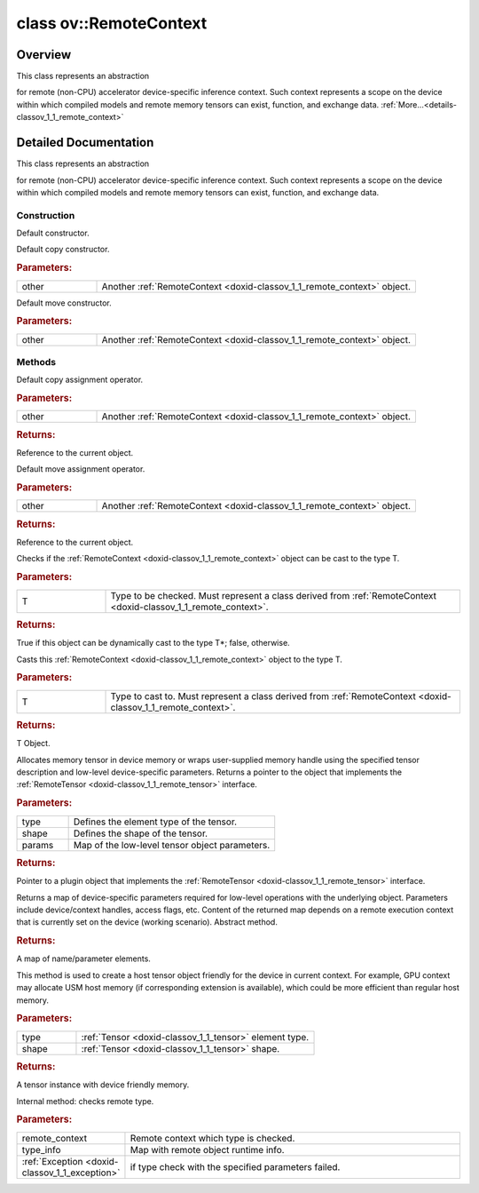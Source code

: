 .. index:: pair: class; ov::RemoteContext
.. _doxid-classov_1_1_remote_context:

class ov::RemoteContext
=======================



Overview
~~~~~~~~

This class represents an abstraction

for remote (non-CPU) accelerator device-specific inference context. Such context represents a scope on the device within which compiled models and remote memory tensors can exist, function, and exchange data. :ref:`More...<details-classov_1_1_remote_context>`


.. ref-code-block:: cpp
	:class: doxyrest-overview-code-block

	#include <remote_context.hpp>
	
	class RemoteContext
	{
	public:
		// construction
	
		:ref:`RemoteContext<doxid-classov_1_1_remote_context_1a7caa251a29106487817bf94f5682a97a>`();
		:ref:`RemoteContext<doxid-classov_1_1_remote_context_1a687dbc5e8954534ce1081c9aa1863811>`(const RemoteContext& other);
		:ref:`RemoteContext<doxid-classov_1_1_remote_context_1a4a6d25798ce1d235561078119ef761a7>`(RemoteContext&& other);

		// methods
	
		RemoteContext& :ref:`operator =<doxid-classov_1_1_remote_context_1a21458de48b8c09459af904e52211a821>` (const RemoteContext& other);
		RemoteContext& :ref:`operator =<doxid-classov_1_1_remote_context_1a7c57cd1cee1195ce0d0bd316db992d08>` (RemoteContext&& other);
	
		template <typename T>
		bool :ref:`is<doxid-classov_1_1_remote_context_1ad266845dbe86f7a187b659a9a1980198>`() const;
	
		template <typename T>
		const T :ref:`as<doxid-classov_1_1_remote_context_1a54021126344109640e35a18842d22654>`() const;
	
		:ref:`RemoteTensor<doxid-classov_1_1_remote_tensor>` :ref:`create_tensor<doxid-classov_1_1_remote_context_1ac1735cf031cfde65e2ced782b21cc256>`(
			const :ref:`element::Type<doxid-classov_1_1element_1_1_type>`& type,
			const :ref:`Shape<doxid-classov_1_1_shape>`& shape,
			const :ref:`AnyMap<doxid-namespaceov_1a51d339c5ba0d88c4a1397c791430af88>`& params = {}
			);
	
		:ref:`AnyMap<doxid-namespaceov_1a51d339c5ba0d88c4a1397c791430af88>` :ref:`get_params<doxid-classov_1_1_remote_context_1a45f1cad216e6d44b811b89b78fe4e638>`() const;
		:ref:`Tensor<doxid-classov_1_1_tensor>` :ref:`create_host_tensor<doxid-classov_1_1_remote_context_1a5cfbba2a531a15c4f778a7a72092f848>`(const :ref:`element::Type<doxid-classov_1_1element_1_1_type>` type, const :ref:`Shape<doxid-classov_1_1_shape>`& shape);
	
		static void :ref:`type_check<doxid-classov_1_1_remote_context_1a1ce9cb6cb79a4fcfc21f03a8ed7cd257>`(
			const RemoteContext& remote_context,
			const std::map<std::string, std::vector<std::string>>& type_info = {}
			);
	};

	// direct descendants

	class :ref:`ClContext<doxid-classov_1_1intel__gpu_1_1ocl_1_1_cl_context>`;
.. _details-classov_1_1_remote_context:

Detailed Documentation
~~~~~~~~~~~~~~~~~~~~~~

This class represents an abstraction

for remote (non-CPU) accelerator device-specific inference context. Such context represents a scope on the device within which compiled models and remote memory tensors can exist, function, and exchange data.

Construction
------------

.. _doxid-classov_1_1_remote_context_1a7caa251a29106487817bf94f5682a97a:
.. index:: pair: function; RemoteContext

.. ref-code-block:: cpp
	:class: doxyrest-title-code-block

	RemoteContext()

Default constructor.

.. _doxid-classov_1_1_remote_context_1a687dbc5e8954534ce1081c9aa1863811:
.. index:: pair: function; RemoteContext

.. ref-code-block:: cpp
	:class: doxyrest-title-code-block

	RemoteContext(const RemoteContext& other)

Default copy constructor.



.. rubric:: Parameters:

.. list-table::
	:widths: 20 80

	*
		- other

		- Another :ref:`RemoteContext <doxid-classov_1_1_remote_context>` object.

.. _doxid-classov_1_1_remote_context_1a4a6d25798ce1d235561078119ef761a7:
.. index:: pair: function; RemoteContext

.. ref-code-block:: cpp
	:class: doxyrest-title-code-block

	RemoteContext(RemoteContext&& other)

Default move constructor.



.. rubric:: Parameters:

.. list-table::
	:widths: 20 80

	*
		- other

		- Another :ref:`RemoteContext <doxid-classov_1_1_remote_context>` object.

Methods
-------

.. _doxid-classov_1_1_remote_context_1a21458de48b8c09459af904e52211a821:
.. index:: pair: function; operator=

.. ref-code-block:: cpp
	:class: doxyrest-title-code-block

	RemoteContext& operator = (const RemoteContext& other)

Default copy assignment operator.



.. rubric:: Parameters:

.. list-table::
	:widths: 20 80

	*
		- other

		- Another :ref:`RemoteContext <doxid-classov_1_1_remote_context>` object.



.. rubric:: Returns:

Reference to the current object.

.. _doxid-classov_1_1_remote_context_1a7c57cd1cee1195ce0d0bd316db992d08:
.. index:: pair: function; operator=

.. ref-code-block:: cpp
	:class: doxyrest-title-code-block

	RemoteContext& operator = (RemoteContext&& other)

Default move assignment operator.



.. rubric:: Parameters:

.. list-table::
	:widths: 20 80

	*
		- other

		- Another :ref:`RemoteContext <doxid-classov_1_1_remote_context>` object.



.. rubric:: Returns:

Reference to the current object.

.. _doxid-classov_1_1_remote_context_1ad266845dbe86f7a187b659a9a1980198:
.. index:: pair: function; is

.. ref-code-block:: cpp
	:class: doxyrest-title-code-block

	template <typename T>
	bool is() const

Checks if the :ref:`RemoteContext <doxid-classov_1_1_remote_context>` object can be cast to the type T.



.. rubric:: Parameters:

.. list-table::
	:widths: 20 80

	*
		- T

		- Type to be checked. Must represent a class derived from :ref:`RemoteContext <doxid-classov_1_1_remote_context>`.



.. rubric:: Returns:

True if this object can be dynamically cast to the type T\*; false, otherwise.

.. _doxid-classov_1_1_remote_context_1a54021126344109640e35a18842d22654:
.. index:: pair: function; as

.. ref-code-block:: cpp
	:class: doxyrest-title-code-block

	template <typename T>
	const T as() const

Casts this :ref:`RemoteContext <doxid-classov_1_1_remote_context>` object to the type T.



.. rubric:: Parameters:

.. list-table::
	:widths: 20 80

	*
		- T

		- Type to cast to. Must represent a class derived from :ref:`RemoteContext <doxid-classov_1_1_remote_context>`.



.. rubric:: Returns:

T Object.

.. _doxid-classov_1_1_remote_context_1ac1735cf031cfde65e2ced782b21cc256:
.. index:: pair: function; create_tensor

.. ref-code-block:: cpp
	:class: doxyrest-title-code-block

	:ref:`RemoteTensor<doxid-classov_1_1_remote_tensor>` create_tensor(
		const :ref:`element::Type<doxid-classov_1_1element_1_1_type>`& type,
		const :ref:`Shape<doxid-classov_1_1_shape>`& shape,
		const :ref:`AnyMap<doxid-namespaceov_1a51d339c5ba0d88c4a1397c791430af88>`& params = {}
		)

Allocates memory tensor in device memory or wraps user-supplied memory handle using the specified tensor description and low-level device-specific parameters. Returns a pointer to the object that implements the :ref:`RemoteTensor <doxid-classov_1_1_remote_tensor>` interface.



.. rubric:: Parameters:

.. list-table::
	:widths: 20 80

	*
		- type

		- Defines the element type of the tensor.

	*
		- shape

		- Defines the shape of the tensor.

	*
		- params

		- Map of the low-level tensor object parameters.



.. rubric:: Returns:

Pointer to a plugin object that implements the :ref:`RemoteTensor <doxid-classov_1_1_remote_tensor>` interface.

.. _doxid-classov_1_1_remote_context_1a45f1cad216e6d44b811b89b78fe4e638:
.. index:: pair: function; get_params

.. ref-code-block:: cpp
	:class: doxyrest-title-code-block

	:ref:`AnyMap<doxid-namespaceov_1a51d339c5ba0d88c4a1397c791430af88>` get_params() const

Returns a map of device-specific parameters required for low-level operations with the underlying object. Parameters include device/context handles, access flags, etc. Content of the returned map depends on a remote execution context that is currently set on the device (working scenario). Abstract method.



.. rubric:: Returns:

A map of name/parameter elements.

.. _doxid-classov_1_1_remote_context_1a5cfbba2a531a15c4f778a7a72092f848:
.. index:: pair: function; create_host_tensor

.. ref-code-block:: cpp
	:class: doxyrest-title-code-block

	:ref:`Tensor<doxid-classov_1_1_tensor>` create_host_tensor(const :ref:`element::Type<doxid-classov_1_1element_1_1_type>` type, const :ref:`Shape<doxid-classov_1_1_shape>`& shape)

This method is used to create a host tensor object friendly for the device in current context. For example, GPU context may allocate USM host memory (if corresponding extension is available), which could be more efficient than regular host memory.



.. rubric:: Parameters:

.. list-table::
	:widths: 20 80

	*
		- type

		- :ref:`Tensor <doxid-classov_1_1_tensor>` element type.

	*
		- shape

		- :ref:`Tensor <doxid-classov_1_1_tensor>` shape.



.. rubric:: Returns:

A tensor instance with device friendly memory.

.. _doxid-classov_1_1_remote_context_1a1ce9cb6cb79a4fcfc21f03a8ed7cd257:
.. index:: pair: function; type_check

.. ref-code-block:: cpp
	:class: doxyrest-title-code-block

	static void type_check(
		const RemoteContext& remote_context,
		const std::map<std::string, std::vector<std::string>>& type_info = {}
		)

Internal method: checks remote type.



.. rubric:: Parameters:

.. list-table::
	:widths: 20 80

	*
		- remote_context

		- Remote context which type is checked.

	*
		- type_info

		- Map with remote object runtime info.

	*
		- :ref:`Exception <doxid-classov_1_1_exception>`

		- if type check with the specified parameters failed.


